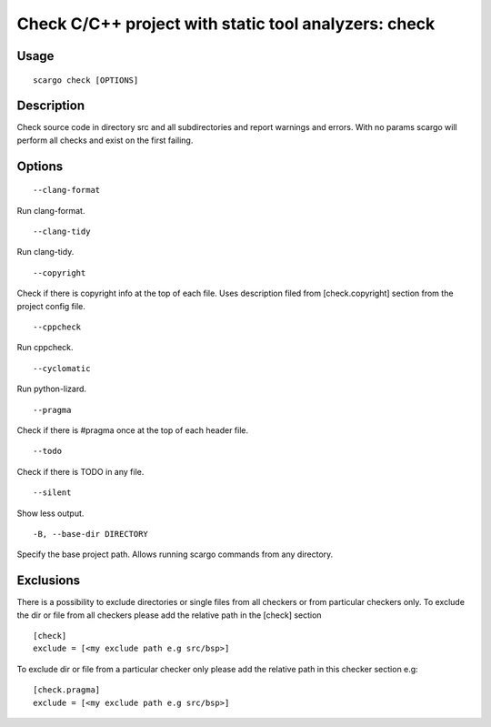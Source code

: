 .. _scargo_check:

Check C/C++ project with static tool analyzers: check
-----------------------------------------------------
.. image:: ../_static/scargo_check_fix_docker.svg
   :alt: scargo check and fix example
   :align: center

Usage
^^^^^

::

    scargo check [OPTIONS]

Description
^^^^^^^^^^^

Check source code in directory src and all subdirectories and report warnings and errors.
With no params scargo will perform all checks and exist on the first failing.

Options
^^^^^^^

::

--clang-format

Run clang-format.

::

--clang-tidy

Run clang-tidy.

::

--copyright

Check if there is copyright info at the top of each file. Uses description filed from [check.copyright] section from the project config file.

::

--cppcheck

Run cppcheck.

::

--cyclomatic

Run python-lizard.

::

--pragma

Check if there is #pragma once at the top of each header file.

::

--todo

Check if there is TODO in any file.

::

--silent

Show less output.

::

-B, --base-dir DIRECTORY

Specify the base project path. Allows running scargo commands from any directory.

Exclusions
^^^^^^^^^^
There is a possibility to exclude directories or single files from all checkers or from particular checkers only.
To exclude the dir or file from all checkers please add the relative path in the [check] section
::

    [check]
    exclude = [<my exclude path e.g src/bsp>]

To exclude dir or file from a particular checker only please add the relative path in this checker section e.g:
::

    [check.pragma]
    exclude = [<my exclude path e.g src/bsp>]
